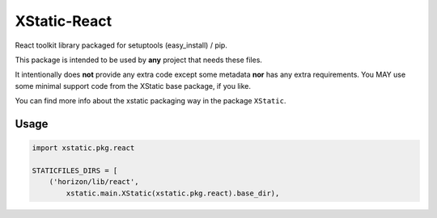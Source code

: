 
=============
XStatic-React
=============

React toolkit library packaged for setuptools (easy_install) / pip.

This package is intended to be used by **any** project that needs these files.

It intentionally does **not** provide any extra code except some metadata
**nor** has any extra requirements. You MAY use some minimal support code from
the XStatic base package, if you like.

You can find more info about the xstatic packaging way in the package ``XStatic``.

Usage
-----

.. code-block:: python

    import xstatic.pkg.react

    STATICFILES_DIRS = [
        ('horizon/lib/react',
            xstatic.main.XStatic(xstatic.pkg.react).base_dir),
